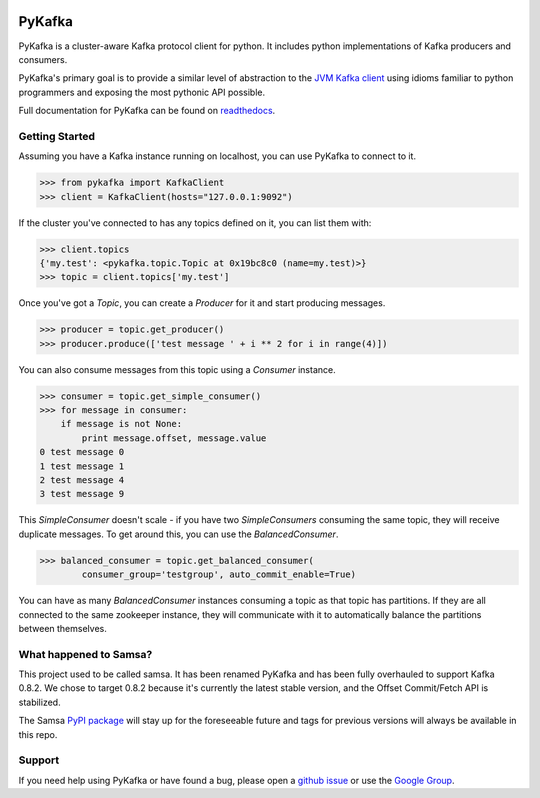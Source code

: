 .. image:: https://travis-ci.org/Parsely/pykafka.svg?branch=master
    :target: https://travis-ci.org/Parsely/pykafka
.. image:: https://coveralls.io/repos/Parsely/pykafka/badge.svg?branch=master
    :target: https://coveralls.io/r/Parsely/pykafka?branch=master 

PyKafka
=======

.. image:: http://i.imgur.com/ztYl4lG.jpg

PyKafka is a cluster-aware Kafka protocol client for python. It includes python
implementations of Kafka producers and consumers.

PyKafka's primary goal is to provide a similar level of abstraction to the
`JVM Kafka client`_ using idioms familiar to python programmers and exposing
the most pythonic API possible.

Full documentation for PyKafka can be found on `readthedocs`_.

.. _JVM Kafka client: https://github.com/apache/kafka/tree/0.8.2/clients/src/main/java/org/apache/kafka
.. _readthedocs: http://pykafka.readthedocs.org/en/latest/

Getting Started
---------------

Assuming you have a Kafka instance running on localhost, you can use PyKafka
to connect to it.

.. sourcecode:: python

    >>> from pykafka import KafkaClient
    >>> client = KafkaClient(hosts="127.0.0.1:9092")

If the cluster you've connected to has any topics defined on it, you can list
them with:

.. sourcecode:: python

    >>> client.topics
    {'my.test': <pykafka.topic.Topic at 0x19bc8c0 (name=my.test)>}
    >>> topic = client.topics['my.test']

Once you've got a `Topic`, you can create a `Producer` for it and start
producing messages.

.. sourcecode:: python

    >>> producer = topic.get_producer()
    >>> producer.produce(['test message ' + i ** 2 for i in range(4)])

You can also consume messages from this topic using a `Consumer` instance.

.. sourcecode:: python

    >>> consumer = topic.get_simple_consumer()
    >>> for message in consumer:
        if message is not None:
            print message.offset, message.value
    0 test message 0
    1 test message 1
    2 test message 4
    3 test message 9

This `SimpleConsumer` doesn't scale - if you have two `SimpleConsumers`
consuming the same topic, they will receive duplicate messages. To get around
this, you can use the `BalancedConsumer`.

.. sourcecode:: python

    >>> balanced_consumer = topic.get_balanced_consumer(
            consumer_group='testgroup', auto_commit_enable=True)

You can have as many `BalancedConsumer` instances consuming a topic as that
topic has partitions. If they are all connected to the same zookeeper instance,
they will communicate with it to automatically balance the partitions between
themselves.

What happened to Samsa?
-----------------------

This project used to be called samsa. It has been renamed PyKafka and has been
fully overhauled to support Kafka 0.8.2. We chose to target 0.8.2 because it's
currently the latest stable version, and the Offset Commit/Fetch API is
stabilized.

The Samsa `PyPI package`_  will stay up for the foreseeable future and tags for
previous versions will always be available in this repo.

.. _PyPI package: https://pypi.python.org/pypi/samsa/0.3.11

Support
-------

If you need help using PyKafka or have found a bug, please open a `github issue`_ or use the `Google Group`_.

.. _github issue: https://github.com/Parsely/pykafka/issues
.. _Google Group: pykafka-user@googlegroups.com
